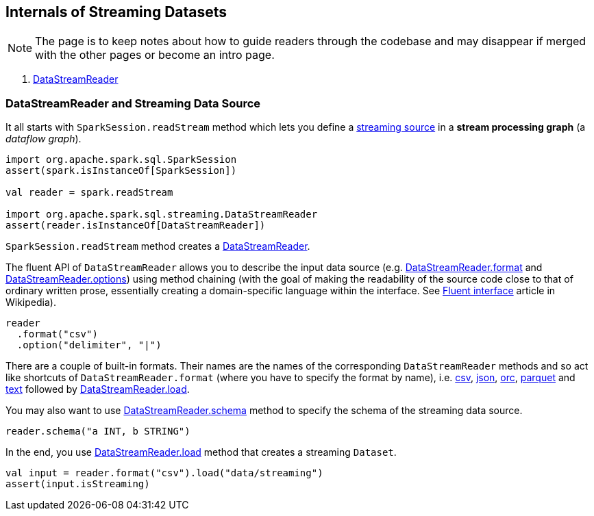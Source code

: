 == Internals of Streaming Datasets

NOTE: The page is to keep notes about how to guide readers through the codebase and may disappear if merged with the other pages or become an intro page.

. <<DataStreamReader, DataStreamReader>>

=== DataStreamReader and Streaming Data Source

It all starts with `SparkSession.readStream` method which lets you define a <<spark-sql-streaming-Source.adoc#, streaming source>> in a *stream processing graph* (a _dataflow graph_).

[source, scala]
----
import org.apache.spark.sql.SparkSession
assert(spark.isInstanceOf[SparkSession])

val reader = spark.readStream

import org.apache.spark.sql.streaming.DataStreamReader
assert(reader.isInstanceOf[DataStreamReader])
----

`SparkSession.readStream` method creates a <<spark-sql-streaming-DataStreamReader.adoc#, DataStreamReader>>.

The fluent API of `DataStreamReader` allows you to describe the input data source (e.g. <<spark-sql-streaming-DataStreamReader.adoc#format, DataStreamReader.format>> and <<spark-sql-streaming-DataStreamReader.adoc#options, DataStreamReader.options>>) using method chaining (with the goal of making the readability of the source code close to that of ordinary written prose, essentially creating a domain-specific language within the interface. See https://en.wikipedia.org/wiki/Fluent_interface[Fluent interface] article in Wikipedia).

[source, scala]
----
reader
  .format("csv")
  .option("delimiter", "|")
----

There are a couple of built-in formats. Their names are the names of the corresponding `DataStreamReader` methods and so act like shortcuts of `DataStreamReader.format` (where you have to specify the format by name), i.e. <<spark-sql-streaming-DataStreamReader.adoc#csv, csv>>, <<spark-sql-streaming-DataStreamReader.adoc#json, json>>, <<spark-sql-streaming-DataStreamReader.adoc#orc, orc>>, <<spark-sql-streaming-DataStreamReader.adoc#parquet, parquet>> and <<spark-sql-streaming-DataStreamReader.adoc#text, text>> followed by <<spark-sql-streaming-DataStreamReader.adoc#load, DataStreamReader.load>>.

You may also want to use <<spark-sql-streaming-DataStreamReader.adoc#schema, DataStreamReader.schema>> method to specify the schema of the streaming data source.

[source, scala]
----
reader.schema("a INT, b STRING")
----

In the end, you use <<spark-sql-streaming-DataStreamReader.adoc#load, DataStreamReader.load>> method that creates a streaming `Dataset`.

[source, scala]
----
val input = reader.format("csv").load("data/streaming")
assert(input.isStreaming)
----
